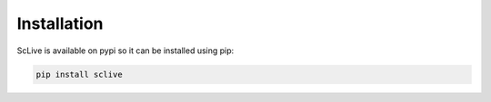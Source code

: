 Installation
============
ScLive is available on pypi so it can be installed using pip:

.. code-block:: python
    
    pip install sclive
